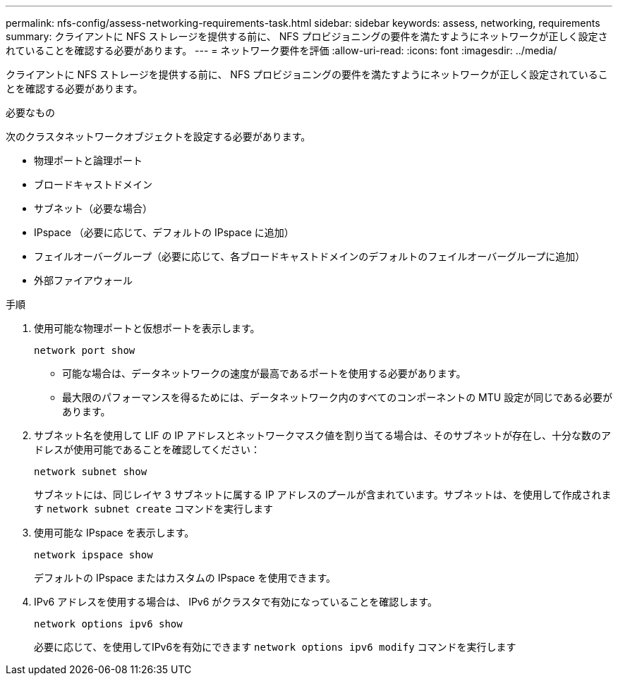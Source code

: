 ---
permalink: nfs-config/assess-networking-requirements-task.html 
sidebar: sidebar 
keywords: assess, networking, requirements 
summary: クライアントに NFS ストレージを提供する前に、 NFS プロビジョニングの要件を満たすようにネットワークが正しく設定されていることを確認する必要があります。 
---
= ネットワーク要件を評価
:allow-uri-read: 
:icons: font
:imagesdir: ../media/


[role="lead"]
クライアントに NFS ストレージを提供する前に、 NFS プロビジョニングの要件を満たすようにネットワークが正しく設定されていることを確認する必要があります。

.必要なもの
次のクラスタネットワークオブジェクトを設定する必要があります。

* 物理ポートと論理ポート
* ブロードキャストドメイン
* サブネット（必要な場合）
* IPspace （必要に応じて、デフォルトの IPspace に追加）
* フェイルオーバーグループ（必要に応じて、各ブロードキャストドメインのデフォルトのフェイルオーバーグループに追加）
* 外部ファイアウォール


.手順
. 使用可能な物理ポートと仮想ポートを表示します。
+
`network port show`

+
** 可能な場合は、データネットワークの速度が最高であるポートを使用する必要があります。
** 最大限のパフォーマンスを得るためには、データネットワーク内のすべてのコンポーネントの MTU 設定が同じである必要があります。


. サブネット名を使用して LIF の IP アドレスとネットワークマスク値を割り当てる場合は、そのサブネットが存在し、十分な数のアドレスが使用可能であることを確認してください： +
+
`network subnet show`

+
サブネットには、同じレイヤ 3 サブネットに属する IP アドレスのプールが含まれています。サブネットは、を使用して作成されます `network subnet create` コマンドを実行します

. 使用可能な IPspace を表示します。
+
`network ipspace show`

+
デフォルトの IPspace またはカスタムの IPspace を使用できます。

. IPv6 アドレスを使用する場合は、 IPv6 がクラスタで有効になっていることを確認します。
+
`network options ipv6 show`

+
必要に応じて、を使用してIPv6を有効にできます `network options ipv6 modify` コマンドを実行します


